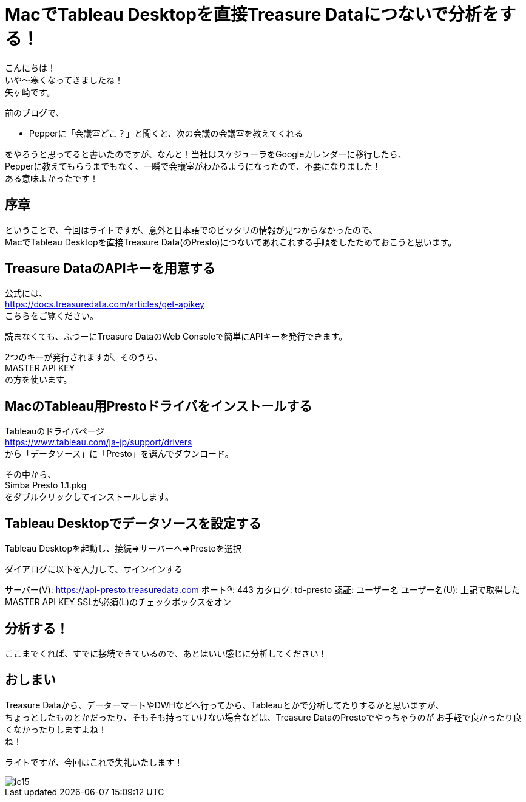 = MacでTableau Desktopを直接Treasure Dataにつないで分析をする！
:published_at: 2017-10-20
:hp-tags: Yagasaki,TreasureData,Tableau,BI,Presto

こんにちは！ +
いや〜寒くなってきましたね！ +
矢ヶ崎です。

前のブログで、

* Pepperに「会議室どこ？」と聞くと、次の会議の会議室を教えてくれる

をやろうと思ってると書いたのですが、なんと！当社はスケジューラをGoogleカレンダーに移行したら、 +
Pepperに教えてもらうまでもなく、一瞬で会議室がわかるようになったので、不要になりました！ +
ある意味よかったです！ +

== 序章

ということで、今回はライトですが、意外と日本語でのピッタリの情報が見つからなかったので、 +
MacでTableau Desktopを直接Treasure Data(のPresto)につないであれこれする手順をしたためておこうと思います。

== Treasure DataのAPIキーを用意する

公式には、 +
https://docs.treasuredata.com/articles/get-apikey +
こちらをご覧ください。

読まなくても、ふつーにTreasure DataのWeb Consoleで簡単にAPIキーを発行できます。

2つのキーが発行されますが、そのうち、 +
MASTER API KEY +
の方を使います。

== MacのTableau用Prestoドライバをインストールする

Tableauのドライバページ +
https://www.tableau.com/ja-jp/support/drivers +
から「データソース」に「Presto」を選んでダウンロード。

その中から、 +
Simba Presto 1.1.pkg +
をダブルクリックしてインストールします。

== Tableau Desktopでデータソースを設定する

Tableau Desktopを起動し、接続=>サーバーへ=>Prestoを選択

ダイアログに以下を入力して、サインインする

サーバー(V): https://api-presto.treasuredata.com
ポート(R): 443
カタログ: td-presto
認証: ユーザー名
ユーザー名(U): 上記で取得したMASTER API KEY
SSLが必須(L)のチェックボックスをオン

== 分析する！

ここまでくれば、すでに接続できているので、あとはいい感じに分析してください！

== おしまい

Treasure Dataから、データーマートやDWHなどへ行ってから、Tableauとかで分析してたりするかと思いますが、 +
ちょっとしたものとかだったり、そもそも持っていけない場合などは、Treasure DataのPrestoでやっちゃうのが
お手軽で良かったり良くなかったりしますよね！ +
ね！

ライトですが、今回はこれで失礼いたします！

image::/images/yagasaki/innocoin1/ic15.png[ic15]

